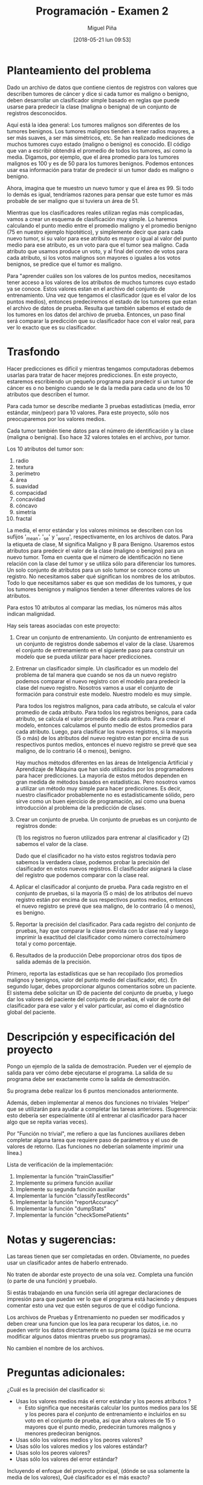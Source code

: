 #+title: Programación - Examen 2
#+author: Miguel Piña
#+date: [2018-05-21 lun 09:53]

* Planteamiento del problema

Dado un archivo de datos que contiene cientos de registros con valores que
describen tumores de cáncer y dice si cada tumor es maligno o benigno, deben
desarrollar un clasificador simple basado en reglas que puede usarse para
predecir la clase (maligna o benigna) de un conjunto de registros desconocidos.

Aquí está la idea general: Los tumores malignos son diferentes de los tumores
benignos.  Los tumores malignos tienden a tener radios mayores, a ser más
suaves, a ser más simétricos, etc.  Se han realizado mediciones de muchos
tumores cuyo estado (maligno o benigno) es conocido. El código que van a
escribir obtendrá el promedio de todos los tumores, así como la media.  Digamos,
por ejemplo, que el área promedio para los tumores malignos es 100 y es de 50
para los tumores benignos.  Podemos entonces usar esa información para tratar de
predecir si un tumor dado es maligno o benigno.

Ahora, imagina que te muestro un nuevo tumor y que el área es 99.  Si todo lo
demás es igual, tendríamos razones para pensar que este tumor es más probable de
ser maligno que si tuviera un área de 51.

Mientras que los clasificadores reales utilizan reglas más complicadas, vamos a
crear un esquema de clasificación muy simple.  Lo haremos calculando el punto
medio entre el promedio maligno y el promedio benigno (75 en nuestro ejemplo
hipotético), y simplemente decir que para cada nuevo tumor, si su valor para ese
atributo es mayor o igual al valor del punto medio para ese atributo, es un voto
para que el tumor sea maligno. Cada atributo que usamos produce un voto, y al
final del conteo de votos para cada atributo, si los votos malignos son mayores
o iguales a los votos benignos, se predice que el tumor es maligno.

Para "aprender cuáles son los valores de los puntos medios, necesitamos tener
acceso a los valores de los atributos de muchos tumores cuyo estado ya se
conoce. Estos valores estan en el archivo del conjunto de entrenamiento. Una vez
que tengamos el clasificador (que es el valor de los puntos medios), entonces
predeciremos el estado de los tumores que estan el archivo de datos de prueba.
Resulta que también sabemos el estado de los tumores en los datos del archivo de
prueba.  Entonces, un paso final será comparar la predicción que su clasificador
hace con el valor real, para ver lo exacto que es su clasificador.


* Trasfondo

Hacer predicciones es difícil y mientras tengamos computadoras debemos usarlas
para tratar de hacer mejores predicciones.  En este proyecto, estaremos
escribiendo un pequeño programa para predecir si un tumor de cáncer es o no
benigno cuando se le da la media para cada uno de los 10 atributos que describen
el tumor.

Para cada tumor se describe mediante 3 pruebas estadísticas (media, error
estándar, min/peor) para 10 valores.  Para este proyecto, sólo nos preocuparemos
por los valores medios.

Cada tumor también tiene datos para el número de identificación y la clase
(maligna o benigna).  Eso hace 32 valores totales en el archivo, por tumor.

Los 10 atributos del tumor son:

1. radio
2. textura
3. perímetro
4. área
5. suavidad
6. compacidad
7. concavidad
8. cóncavo
9. simetría
10. fractal

La media, el error estándar y los valores mínimos se describen con los sufijos
'_mean', '_se' y '_worst', respectivamente, en los archivos de datos.  Para la
etiqueta de clase, M significa Maligno y B para Benigno.  Usaremos estos
atributos para predecir el valor de la clase (maligno o benigno) para un nuevo
tumor. Toma en cuenta que el número de identificación no tiene relación con la
clase del tumor y se utiliza sólo para diferenciar los tumores. Un solo conjunto
de atributos para un solo tumor se conoce como un registro.  No necesitamos
saber qué significan los nombres de los atributos. Todo lo que necesitamos saber
es que son medidas de los tumores, y que los tumores benignos y malignos tienden
a tener diferentes valores de los atributos.

Para estos 10 atributos al comparar las medias, los números más altos indican
malignidad.


Hay seis tareas asociadas con este proyecto:

1. Crear un conjunto de entrenamiento.
   Un conjunto de entrenamiento es un conjunto de registros donde sabemos el valor
   de la clase. Usaremos el conjunto de entrenamiento en el siguiente paso para
   construir un modelo que se pueda utilizar para hacer predicciones.

2. Entrenar un clasificador simple.
   Un clasificador es un modelo del problema de tal manera que cuando se nos da un
   nuevo registro podemos comparar el nuevo registro con el modelo para predecir la
   clase del nuevo registro. Nosotros vamos a usar el conjunto de formación para
   construir este modelo. Nuestro modelo es muy simple.

   Para todos los registros malignos, para cada atributo, se calcula el valor
   promedio de cada atributo.  Para todos los registros benignos, para cada
   atributo, se calcula el valor promedio de cada atributo.  Para crear el modelo,
   entonces calculamos el punto medio de estos promedios para cada atributo.
   Luego, para clasificar los nuevos registros, si la mayoría (5 o más) de los
   atributos del nuevo registro estan por encima de sus respectivos puntos medios,
   entonces el nuevo registro se prevé que sea maligno, de lo contrario (4 o
   menos), benigno.

   Hay muchos métodos diferentes en las áreas de Inteligencia Artificial y
   Aprendizaje de Máquina que han sido utilizados por los programadores para hacer
   predicciones.  La mayoría de estos métodos dependen en gran medida de métodos
   basados ​​en estadísticas.  Pero nosotros vamos a utilizar un método muy simple
   para hacer predicciones.  Es decir, nuestro clasificador probablemente no es
   estadísticamente sólido, pero sirve como un buen ejercicio de programación, así
   como una buena introducción al problema de la predicción de clases.


3. Crear un conjunto de prueba.
   Un conjunto de pruebas es un conjunto de registros donde:

   (1) los registros no fueron utilizados para entrenar al clasificador y
   (2) sabemos el valor de la clase.

   Dado que el clasificador no ha visto estos registros todavía pero sabemos la
   verdadera clase, podemos probar la precisión del clasificador en estos nuevos
   registros. El clasificador asignará la clase del registro que podemos comparar
   con la clase real.

4. Aplicar el clasificador al conjunto de prueba.
   Para cada registro en el conjunto de pruebas, si la mayoría (5 o más) de los
   atributos del nuevo registro están por encima de sus respectivos puntos medios,
   entonces el nuevo registro se prevé que sea maligno, de lo contrario (4 o
   menos), es benigno.

5. Reportar la precisión del clasificador.
   Para cada registro del conjunto de pruebas, hay que comparar la clase prevista
   con la clase real y luego imprimir la exactitud del clasificador como número
   correcto/número total y como porcentaje.

6. Resultados de la producción
   Debe proporcionar otros dos tipos de salida además de la precisión.


Primero, reporta las estadísticas que se han recopilado (los promedios malignos
y benignos, valor del punto medio del clasificador, etc).  En segundo lugar,
debes proporcionar algunos comentarios sobre un paciente.  El sistema debe
solicitar un ID de paciente del conjunto de prueba, y luego dar los valores del
paciente del conjunto de pruebas, el valor de corte del clasificador para ese
valor y el valor particular, así como el diagnóstico global del paciente.


* Descripción y especificación del proyecto

Pongo un ejemplo de la salida de demostración.
Pueden ver el ejemplo de salida para ver cómo debe ejecutarse el programa.
La salida de su programa debe ser exactamente como la salida de demostración.

Su programa debe realizar los 6 puntos mencionados anteriormente.

Además, deben implementar al menos dos funciones no triviales 'Helper' que se
utilizarán para ayudar a completar las tareas anteriores.  (Sugerencia: esto
debería ser especialmente útil al entrenar al clasificador para hacer algo que
se repita varias veces).

Por "Función no trivial", me refiero a que las funciones auxiliares deben
completar alguna tarea que requiere paso de parámetros y el uso de valores de
retorno.  (Las funciones no deberían solamente imprimir una línea.)

Lista de verificación de la implementación:

1. Implementar la función "trainClassifier"
2. Implemente su primera función auxiliar
3. Implemente su segunda función auxiliar
4. Implementar  la función "classifyTestRecords"
5. Implementar  la función "reportAccuracy"
6. Implementar la función  "dumpStats"
7. Implementar la función "checkSomePatients"



* Notas y sugerencias:

Las tareas tienen que ser completadas en orden. Obviamente, no puedes usar un
clasificador antes de haberlo entrenado.

No traten de abordar este proyecto de una sola vez. Completa una función (o
parte de una función) y pruebalo.

Si estás trabajando en una función sería útil agregar declaraciones de impresión
para que puedan ver lo que el programa está haciendo y despues comentar esto una
vez que estén seguros de que el código funciona.

Los archivos de Pruebas y Entrenamiento no pueden ser modificados y deben crear
una funcion que los lea para recuperar los datos, i.e.  no pueden vertir los
datos directamente en su programa (quizá se me ocurra modificar algunos datos
mientras pruebo sus programas).

No cambien el nombre de los archivos.



* Preguntas adicionales:

¿Cuál es la precisión del clasificador si:
- Usas los valores medios más el error estándar y los peores atributos ?
   - Esto significa que necesitarás calcular los puntos medios para los SE y los
     peores para el conjunto de entrenamiento e incluirlos en su voto en el
     conjunto de prueba, así que ahora valores de 15 o mayores que el punto
     medio, predecirán tumores malignos y menores predeciran benignos.
- Usas sólo los valores medios y los peores valores?
- Usas sólo los valores medios y los valores estándar?
- Usas solo los peores valores?
- Usas sólo los valores del error estándar?

Incluyendo el enfoque del proyecto principal, (dónde se usa solamente la media
de los valores), Qué clasificador es el más exacto?



* Entregables:

- Deberán entregar:
  - Un archivo llamado examenFinal.py con el codigo ejecutable de su programa,
    asegurencen de incluir su nombre y comentarios de codigo.
  - Todo en una carpeta comprimida llamada examenFinal.tgz
  - Entrega vía email a las direcciones: fernanda@ciencias.unam.mx y
    miguel_pinia@ciencias.unam.mx con subject: Programación 2018-2: Examen Final
- La codificación de su programa deberá cumplir con las especificaciones del
  PEP, incluir comentarios y seguir las especificaciones de la programación
  Orientada a Objetos.
- Deberán entregar un archivo en latex (.tex y .pdf) con el analisis de su
  programa, justificaciones de implementación y las respuestas a las preguntas
  adicionales mencionadas anteriormente.

- El examen es individual y cualquier método o función copiada con alguien más
  será anulado.

- Deberán entregar su examen el 1 junio 2018 antes de las 23hrs.


* Ejemplo de Ejecución y Salida

Nota: la entrada del usuario es solo el identificador del usuario que se quiere
revisar y "quit" para salir.

#+begin_src txt
Clasificador, estadisticas benignas y malignas
============================================================================== ====================
Clave Media-de-Clasificador Promedio-Maligno Promedio-Benigno
Radius 17.075 14.545 12.016
Textura 21.385 19.279 17.174
Perímetro 112.687 94.919 77.152
Área 934.017 693.338 452.659
Suavidad 0,103 0,098 0,093
Compacidad 0.144 0.110 0.077
Concavidad 0,153 0,100 0,046
Cóncavo 0,084 0,055 0,025
Simetría 0,194 0,185 0,175
Fractal 0.063 0.063 0.063

Lectura en datos de prueba ...
Listo lectura en los datos de prueba.

Clasificación de registros ...
Hecho clasificación.

El clasificador predijo correctamente la clase (maligno / benigno) de 213 registros de 231 registros.
El clasificador alcanzó una precisión del 92.21%.

Escriba el ID de un paciente para revisar ('quit' para salir): 897880
Revisando ID de verificación: 897880

Clave Valor-del-Paciente Limite-Clasificador Clase
Perímetro 64.410 94.919 Benigno
Simetría 0,189 0,185 Maligno
Área 310.800 693.338 Benigno
Cóncavo 0,018 0,055 Benigno
Textura 17.530 19.279 Benigno
Concavidad 0,025 0,100 Benigno
Radio 10.050 14.545 Benigno
Compacidad 0,073 0,110 Benigno
Fractal 0.063 0.063 Malignant
Suavidad 0.101 0.098 Maligno


Diagnóstico del Paciente 897880: Benigno


Escriba un ID para revisar a un paciente ('quit' para salir): 89812
Revisando ID de verificación: 89812

Clave Valor-del-Paciente Limite-Clasificador Clase
Perímetro 155.100 94.919 Maligno
Simetría 0,180 0,189 Benigno
Área 1747.000 693.338 Maligno
Cóncavo 0,141 0,055 Maligno
Textura 24.270 19.279 Maligno
Concavidad 0,231 0,100 Maligno
Radio 23.510 14.545 Malignant
Compacidad 0.128 0.110 Maligno
Fractal 0,055 0,063 Benigno
Suavidad 0,107 0,098 Maligno

Diagnóstico del Paciente 89812: Maligno

Escriba un ID para revisar a un paciente ('quit' para salir): quit
Programa terminado.
#+end_src
